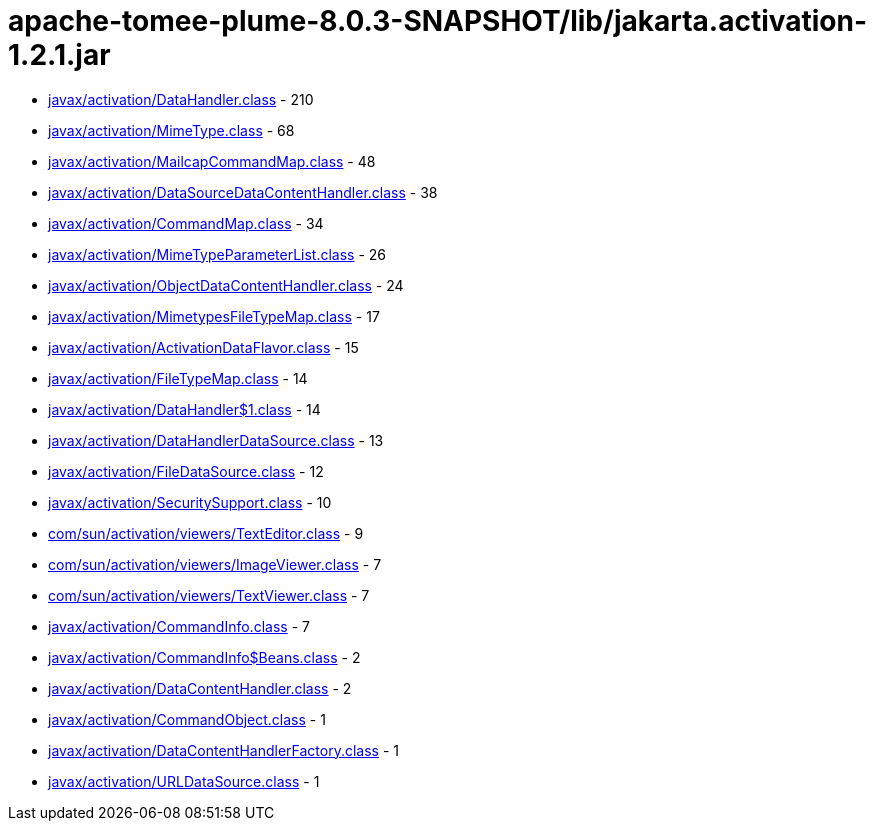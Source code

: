 = apache-tomee-plume-8.0.3-SNAPSHOT/lib/jakarta.activation-1.2.1.jar

 - link:javax/activation/DataHandler.adoc[javax/activation/DataHandler.class] - 210
 - link:javax/activation/MimeType.adoc[javax/activation/MimeType.class] - 68
 - link:javax/activation/MailcapCommandMap.adoc[javax/activation/MailcapCommandMap.class] - 48
 - link:javax/activation/DataSourceDataContentHandler.adoc[javax/activation/DataSourceDataContentHandler.class] - 38
 - link:javax/activation/CommandMap.adoc[javax/activation/CommandMap.class] - 34
 - link:javax/activation/MimeTypeParameterList.adoc[javax/activation/MimeTypeParameterList.class] - 26
 - link:javax/activation/ObjectDataContentHandler.adoc[javax/activation/ObjectDataContentHandler.class] - 24
 - link:javax/activation/MimetypesFileTypeMap.adoc[javax/activation/MimetypesFileTypeMap.class] - 17
 - link:javax/activation/ActivationDataFlavor.adoc[javax/activation/ActivationDataFlavor.class] - 15
 - link:javax/activation/FileTypeMap.adoc[javax/activation/FileTypeMap.class] - 14
 - link:javax/activation/DataHandler$1.adoc[javax/activation/DataHandler$1.class] - 14
 - link:javax/activation/DataHandlerDataSource.adoc[javax/activation/DataHandlerDataSource.class] - 13
 - link:javax/activation/FileDataSource.adoc[javax/activation/FileDataSource.class] - 12
 - link:javax/activation/SecuritySupport.adoc[javax/activation/SecuritySupport.class] - 10
 - link:com/sun/activation/viewers/TextEditor.adoc[com/sun/activation/viewers/TextEditor.class] - 9
 - link:com/sun/activation/viewers/ImageViewer.adoc[com/sun/activation/viewers/ImageViewer.class] - 7
 - link:com/sun/activation/viewers/TextViewer.adoc[com/sun/activation/viewers/TextViewer.class] - 7
 - link:javax/activation/CommandInfo.adoc[javax/activation/CommandInfo.class] - 7
 - link:javax/activation/CommandInfo$Beans.adoc[javax/activation/CommandInfo$Beans.class] - 2
 - link:javax/activation/DataContentHandler.adoc[javax/activation/DataContentHandler.class] - 2
 - link:javax/activation/CommandObject.adoc[javax/activation/CommandObject.class] - 1
 - link:javax/activation/DataContentHandlerFactory.adoc[javax/activation/DataContentHandlerFactory.class] - 1
 - link:javax/activation/URLDataSource.adoc[javax/activation/URLDataSource.class] - 1

